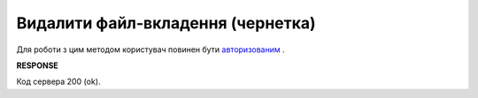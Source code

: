 ######################################################################
**Видалити файл-вкладення (чернетка)**
######################################################################

Для роботи з цим методом користувач повинен бути `авторизованим <https://wiki.edin.ua/uk/latest/API_Vilnyi/Methods/Authorization.html>`__ .

.. csv-table:: 
  :file: DelAttachment.csv
  :widths:  10, 41
  :stub-columns: 0

**RESPONSE**

Код сервера 200 (ok).